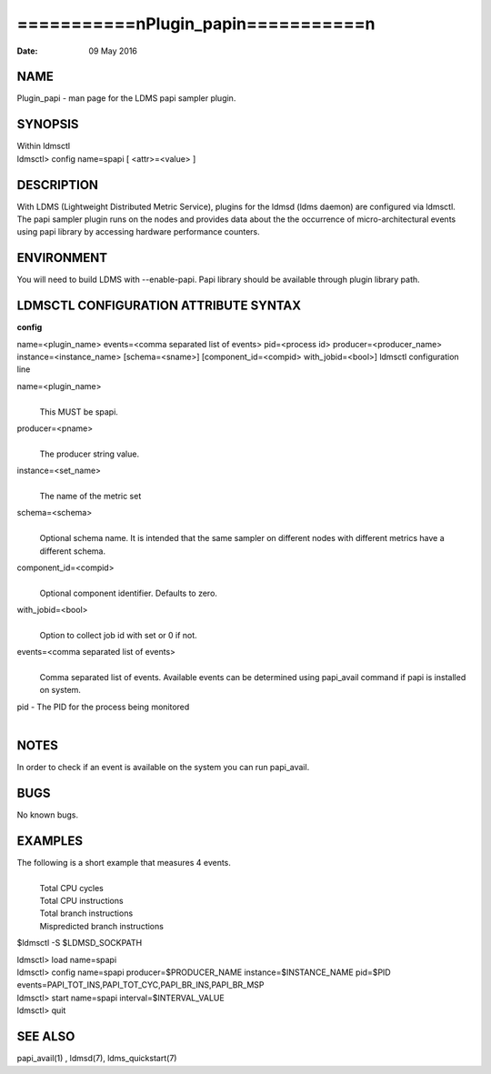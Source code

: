 =======================================
===========\nPlugin_papi\n===========\n
=======================================

:Date:   09 May 2016

NAME
====

Plugin_papi - man page for the LDMS papi sampler plugin.

SYNOPSIS
========

| Within ldmsctl
| ldmsctl> config name=spapi [ <attr>=<value> ]

DESCRIPTION
===========

With LDMS (Lightweight Distributed Metric Service), plugins for the
ldmsd (ldms daemon) are configured via ldmsctl. The papi sampler plugin
runs on the nodes and provides data about the the occurrence of
micro-architectural events using papi library by accessing hardware
performance counters.

ENVIRONMENT
===========

You will need to build LDMS with --enable-papi. Papi library should be
available through plugin library path.

LDMSCTL CONFIGURATION ATTRIBUTE SYNTAX
======================================

**config**

name=<plugin_name> events=<comma separated list of events> pid=<process
id> producer=<producer_name> instance=<instance_name> [schema=<sname>]
[component_id=<compid> with_jobid=<bool>] ldmsctl configuration line

name=<plugin_name>
   | 
   | This MUST be spapi.

producer=<pname>
   | 
   | The producer string value.

instance=<set_name>
   | 
   | The name of the metric set

schema=<schema>
   | 
   | Optional schema name. It is intended that the same sampler on
     different nodes with different metrics have a different schema.

component_id=<compid>
   | 
   | Optional component identifier. Defaults to zero.

with_jobid=<bool>
   | 
   | Option to collect job id with set or 0 if not.

events=<comma separated list of events>
   | 
   | Comma separated list of events. Available events can be determined
     using papi_avail command if papi is installed on system.

pid - The PID for the process being monitored
   | 

NOTES
=====

In order to check if an event is available on the system you can run
papi_avail.

BUGS
====

No known bugs.

EXAMPLES
========

The following is a short example that measures 4 events.
   | 
   | Total CPU cycles
   | Total CPU instructions
   | Total branch instructions
   | Mispredicted branch instructions

$ldmsctl -S $LDMSD_SOCKPATH

| ldmsctl> load name=spapi
| ldmsctl> config name=spapi producer=$PRODUCER_NAME
  instance=$INSTANCE_NAME pid=$PID
  events=PAPI_TOT_INS,PAPI_TOT_CYC,PAPI_BR_INS,PAPI_BR_MSP
| ldmsctl> start name=spapi interval=$INTERVAL_VALUE
| ldmsctl> quit

SEE ALSO
========

papi_avail(1) , ldmsd(7), ldms_quickstart(7)
